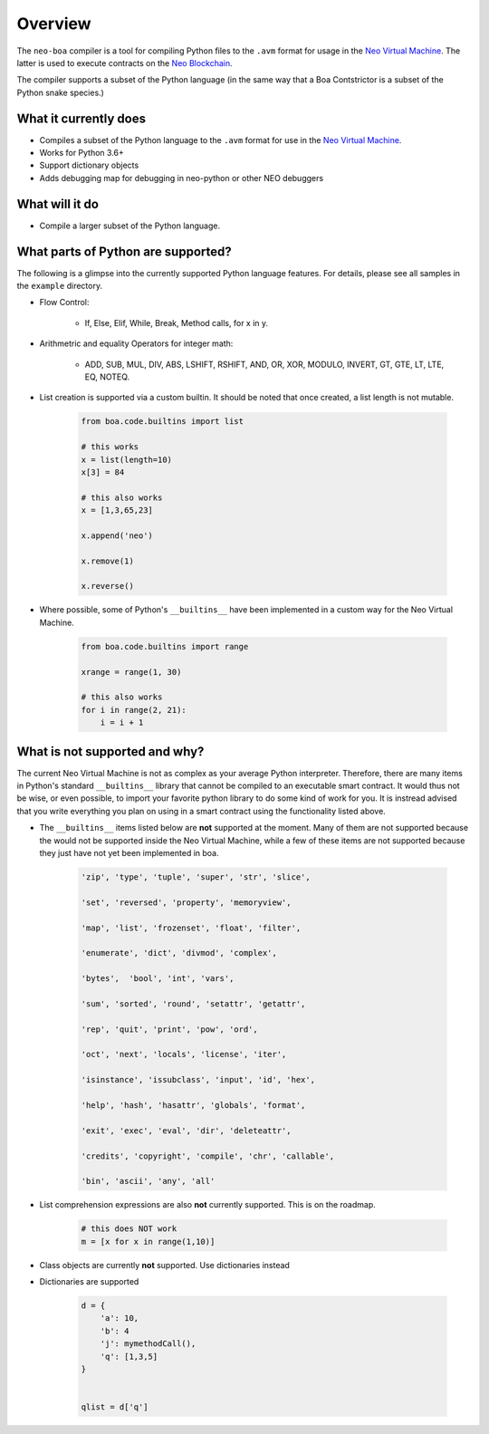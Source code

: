 Overview
========

The ``neo-boa`` compiler is a tool for compiling Python files to the ``.avm`` format for usage in the `Neo Virtual Machine <https://github.com/neo-project/neo-vm/>`_. The latter is used to execute contracts on the `Neo Blockchain <https://github.com/neo-project/neo/>`_.

The compiler supports a subset of the Python language (in the same way that a Boa Contstrictor is a subset of the Python snake species.)

What it currently does
^^^^^^^^^^^^^^^^^^^^^^

-  Compiles a subset of the Python language to the ``.avm`` format for
   use in the `Neo Virtual Machine`_.
-  Works for Python 3.6+
-  Support dictionary objects
-  Adds debugging map for debugging in neo-python or other NEO debuggers

What will it do
^^^^^^^^^^^^^^^

-  Compile a larger subset of the Python language.


What parts of Python are supported?
^^^^^^^^^^^^^^^^^^^^^^^^^^^^^^^^^^^

The following is a glimpse into the currently supported Python language features. 
For details, please see all samples in the ``example`` directory.

- Flow Control:

    - If, Else, Elif, While, Break, Method calls, for x in y.

- Arithmetric and equality Operators for integer math:

    - ADD, SUB, MUL, DIV, ABS, LSHIFT, RSHIFT, AND, OR, XOR, MODULO, INVERT, GT, GTE, LT, LTE, EQ, NOTEQ.

- List creation is supported via a custom builtin. It should be noted that once created, a list length is not mutable.

    .. code-block:: python

        from boa.code.builtins import list

        # this works
        x = list(length=10)
        x[3] = 84

        # this also works
        x = [1,3,65,23]

        x.append('neo')

        x.remove(1)

        x.reverse()


- Where possible, some of Python's ``__builtins__`` have been implemented in a custom way for the Neo Virtual Machine.

    .. code-block:: python

        from boa.code.builtins import range

        xrange = range(1, 30)

        # this also works
        for i in range(2, 21):
            i = i + 1

What is not supported and why?
^^^^^^^^^^^^^^^^^^^^^^^^^^^^^^

The current Neo Virtual Machine is not as complex as your average Python interpreter. Therefore, there are many items in Python's standard ``__builtins__`` library that cannot be compiled to an executable smart contract. It would thus not be wise, or even possible, to import your favorite python library to do some kind of work for you. It is instread advised that you write
everything you plan on using in a smart contract using the functionality listed above.

- The ``__builtins__`` items listed below are **not** supported at the moment. Many of them are not supported because the would not be supported inside the Neo Virtual Machine, while a few of these items are not supported because they just have not yet been implemented in boa.

    .. code-block:: python

         'zip', 'type', 'tuple', 'super', 'str', 'slice', 
         
         'set', 'reversed', 'property', 'memoryview',
         
         'map', 'list', 'frozenset', 'float', 'filter', 
         
         'enumerate', 'dict', 'divmod', 'complex', 
         
         'bytes',  'bool', 'int', 'vars',
          
         'sum', 'sorted', 'round', 'setattr', 'getattr',
          
         'rep', 'quit', 'print', 'pow', 'ord', 
          
         'oct', 'next', 'locals', 'license', 'iter', 
          
         'isinstance', 'issubclass', 'input', 'id', 'hex', 
          
         'help', 'hash', 'hasattr', 'globals', 'format', 
          
         'exit', 'exec', 'eval', 'dir', 'deleteattr', 
          
         'credits', 'copyright', 'compile', 'chr', 'callable', 
          
         'bin', 'ascii', 'any', 'all'

- List comprehension expressions are also **not** currently supported. This is on the roadmap.

    .. code-block:: python

        # this does NOT work
        m = [x for x in range(1,10)]

- Class objects are currently **not** supported. Use dictionaries instead


- Dictionaries are supported

    .. code-block:: python

        d = {
            'a': 10,
            'b': 4
            'j': mymethodCall(),
            'q': [1,3,5]
        }


        qlist = d['q']